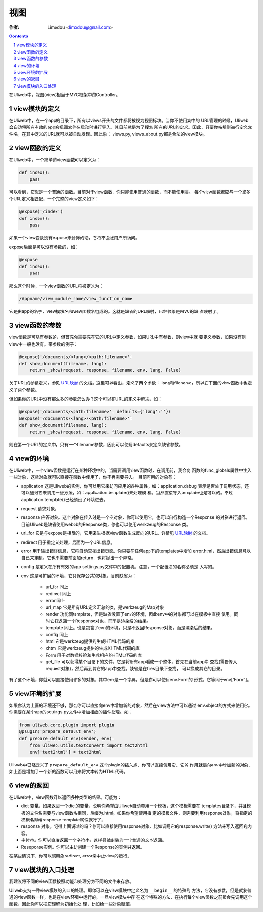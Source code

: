 视图
=============

:作者: Limodou <limodou@gmail.com>

.. contents:: 
.. sectnum::

在Uliweb中，视图(view)相当于MVC框架中的Controller。

view模块的定义
----------------

在Uliweb中，在一个app的目录下，所有以views开头的文件都将被视为视图标块。当你不使用集中的
URL管理的时候，Uliweb会自动将所有有效的app的视图文件在启动时进行导入，其目前就是为了搜集
所有的URL的定义。因此，只要你按规则进行定义文件名，在其中定义的URL就可以被自动发现。因此象：
views.py, views_about.py都是合法的view模块。

view函数的定义
-----------------

在Uliweb中，一个简单的view函数可以定义为：

.. code:: python

    def index():
        pass
        
可以看到，它就是一个普通的函数。目前对于view函数，你只能使用普通的函数，而不能使用类。
每个view函数都应与一个或多个URL定义相匹配，一个完整的view定义如下：

.. code:: python

    @expose('/index')
    def index():
        pass
        
如果一个view函数没有expose来修饰的话，它将不会被用户所访问。

expose后面是可以没有参数的，如：

.. code:: python

    @expose
    def index():
        pass
    
那么这个时候，一个view函数的URL将被定义为：

.. code:: python

    /Appname/view_module_name/view_function_name
    
它是由app的名字，view模块名和view函数名组成的。这就是缺省的URL映射，已经很象是MVC的缺
省映射了。

view函数的参数
---------------

view函数是可以有参数的，但首先你需要先在它的URL中定义参数，如果URL中有参数，则view中就
要定义参数，如果没有则view中一般也没有。带参数的例子：

.. code:: python

    @expose('/documents/<lang>/<path:filename>')
    def show_document(filename, lang):
        return _show(request, response, filename, env, lang, False)

关于URL的参数定义，参见 `URL映射 <url_mapping>`_ 的文档。这里可以看出，定义了两个参数：
lang和filename，所以在下面的view函数中也定义了两个参数。

但如果你的URL中没有那么多的参数怎么办？这个可以在URL的定义中解决，如：

.. code:: python

        @expose('/documents/<path:filename>', defaults={'lang':''})
        @expose('/documents/<lang>/<path:filename>')
        def show_document(filename, lang):
            return _show(request, response, filename, env, lang, False)
        
则在第一个URL的定义中，只有一个filename参数，因此可以使用defaults来定义缺省参数。

view的环境
---------------

在Uliweb中，一个view函数是运行在某种环境中的，当需要调用view函数时，在调用前，我会向
函数的func_globals属性中注入一些对象，这些对象就可以直接在函数中使用了，你不再需要导入。
目前可用的对象有：

* application 这是Uliweb的实例，你可以用它来访问应用的各种属性，如：application.debug
  表示是否处于调用状态，还可以通过它来调用一些方法，如：application.template()来处理模
  板。当然直接导入template也是可以的。不过application.template()已经预设了环境进去。
* request 请求对象。
* response 应答对象。这个对象在传入时是一个空对象，你可以使用它，也可以自行构造一个Response
  的对象进行返回。目前Uliweb是缺省使用webob的Response类，你也可以使用werkzeug的Response
  类。
* url_for 它是与expose是相反的，它用来生根据view函数生成反向的URL。详情见 `URL映射 <url_mapping>`_ 的文档。
* redirect 用于重定义处理，后面为一个URL信息。
* error 用于输出错误信息，它将自动查找出错页面。你只要在任何app下的templates中增加
  error.html，然后出错信息可以自已来定制。它也不需要前面加return，也将抛出一个异常。
* config 是定义在所有有效的app settings.py文件中的配置项。注意，一个配置项的名称必须是
  大写的。
* env 这是可扩展的环境，它只保存公共的对象，目前缺省为：

    * url_for 同上
    * redirect 同上
    * error 同上
    * url_map 它是所有URL定义汇总的类，是werkzeug的Map对象
    * render 功能同template，但是缺省设置了env的环境，因此env中的对象都可以在模板中直接
      使用。同时它将返回一个Response对象，而不是渲染后的结果。
    * template 同上。也是包含了evn的环境，只是不返回Response对象，而是渲染后的结果。
    * config 同上
    * html 它是werkzeug提供的生成HTML代码的库
    * xhtml 它是werkzeug提供的生成XHTML代码的库
    * Form 用于对数据校验和生成相应的HTML代码的库
    * get_file 可以获得某个目录下的文件。它是将所有app看成一个整体，首先在当前app中
      查找(需要传入request对象)，然后再到其它的app中查找。缺省是在files目录下查找，
      可以换成其它的目录。
    
有了这个环境，你就可以直接使用许多的对象。其中env是一个字典，但是你可以使用env.Form的
形式，它等同于env['Form']。

view环境的扩展
---------------

如果你认为上面的环境还不够，那么你可以直接向env中增加新的对象，然后在view方法中可以通过
env.object的方式来使用它。你需要在某个app的settings.py文件中增加相应的插件处理。如：

.. code:: python

    from uliweb.core.plugin import plugin
    @plugin('prepare_default_env')
    def prepare_default_env(sender, env):
        from uliweb.utils.textconvert import text2html
        env['text2html'] = text2html
    
Uliweb中已经定义了 ``prepare_default_env`` 这个plugin的插入点，你可以直接使用它。它的
作用就是向env中增加新的对象，如上面是增加了一个新的函数可以用来将文本转为HTML代码。

view的返回
---------------

在Uliweb中，view函数可以返回多种类型的结果。可能为：

* dict 变量。如果返回一个dict的变量，说明你希望由Uliweb自动套用一个模板，这个模板需要在
  templates目录下，并且模板的文件名需要与view函数名相同，后缀为.html。如果你希望使用指
  定的模板文件，则需要利用response对象，将指定的模板名赋给response.template属性就行了。
* response 对象。记得上面说过的吗？你可以直接使用response对象，比如调用它的response.write()
  方法来写入返回的内容。
* 字符串。你可以直接返回一个字符串，这样将被封装为一个普通的文本返回。
* Reseponse实例。你可以主动创建一个Response的实例并返回。

在某些情况下，你可以调用象redirect, error来中止view的运行。

view模块的入口处理
--------------------

我建议将不同的view函数按照功能和处理分为不同的文件来存放。

Uliweb支持一种view模块的入口的处理。即你可以在view模块中定义名为 ``__begin__`` 的特殊的
方法，它没有参数，但是就象普通的view函数一样，也是在view环境中运行的。一旦view模块中存
在这个特殊的方法，在执行每个view函数之前都会先调用这个函数。因此你可以把它理解为初始化处
理，比如给一些对象赋值。

